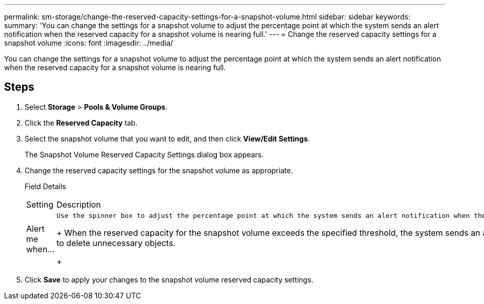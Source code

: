 ---
permalink: sm-storage/change-the-reserved-capacity-settings-for-a-snapshot-volume.html
sidebar: sidebar
keywords: 
summary: 'You can change the settings for a snapshot volume to adjust the percentage point at which the system sends an alert notification when the reserved capacity for a snapshot volume is nearing full.'
---
= Change the reserved capacity settings for a snapshot volume
:icons: font
:imagesdir: ../media/

[.lead]
You can change the settings for a snapshot volume to adjust the percentage point at which the system sends an alert notification when the reserved capacity for a snapshot volume is nearing full.

== Steps

. Select *Storage* > *Pools & Volume Groups*.
. Click the *Reserved Capacity* tab.
. Select the snapshot volume that you want to edit, and then click *View/Edit Settings*.
+
The Snapshot Volume Reserved Capacity Settings dialog box appears.

. Change the reserved capacity settings for the snapshot volume as appropriate.
+
Field Details
+
|===
| Setting| Description
a|
Alert me when...
a|
    Use the spinner box to adjust the percentage point at which the system sends an alert notification when the reserved capacity for a member volume is nearing full.
+
When the reserved capacity for the snapshot volume exceeds the specified threshold, the system sends an alert, allowing you time to increase reserved capacity or to delete unnecessary objects.
+
|===

. Click *Save* to apply your changes to the snapshot volume reserved capacity settings.

